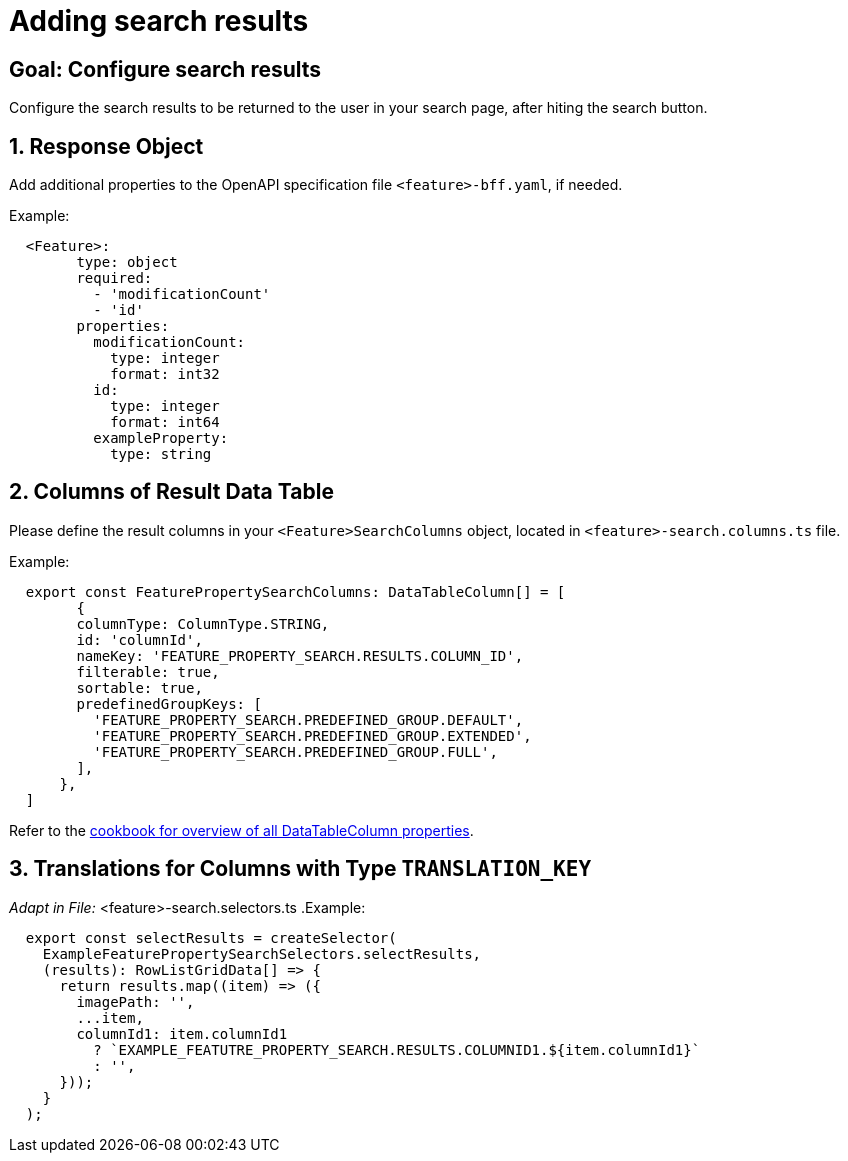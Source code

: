 = Adding search results

:idprefix:
:idseparator: -

:data_table_column_properties_cookbook_url: xref:latest@guides:angular/cookbook/components/interactive-data-view/data-table-column.adoc

:!sectids:
[#configure-search-results]
== Goal: Configure search results
:sectids:
:sectnums:

Configure the search results to be returned to the user in your search page, after hiting the search button.

[#request-object]
== Response Object
Add additional properties to the OpenAPI specification file `+<feature>-bff.yaml+`, if needed.

.Example:
[source, yml]
----
  <Feature>:
        type: object
        required:
          - 'modificationCount'
          - 'id'
        properties:
          modificationCount:
            type: integer
            format: int32
          id:
            type: integer
            format: int64
          exampleProperty:
            type: string
----

[#columns]
== Columns of Result Data Table
Please define the result columns in your `+<Feature>SearchColumns+` object, located in `+<feature>-search.columns.ts+` file.

.Example:
[subs=+macros]
[source, javascript]
----
  export const FeaturePropertySearchColumns: DataTableColumn[] = [
        {
        columnType: ColumnType.STRING,
        id: 'columnId',
        nameKey: 'FEATURE_PROPERTY_SEARCH.RESULTS.COLUMN_ID',
        filterable: true,
        sortable: true,
        predefinedGroupKeys: [
          'FEATURE_PROPERTY_SEARCH.PREDEFINED_GROUP.DEFAULT',
          'FEATURE_PROPERTY_SEARCH.PREDEFINED_GROUP.EXTENDED',
          'FEATURE_PROPERTY_SEARCH.PREDEFINED_GROUP.FULL',
        ],
      },
  ]
----

Refer to the {data_table_column_properties_cookbook_url}[cookbook for overview of all DataTableColumn properties].

[#translations]
== Translations for Columns with Type `TRANSLATION_KEY`
                                                         
_Adapt in File:_ <feature>-search.selectors.ts
.Example:
[source, javascript]
----
  export const selectResults = createSelector(
    ExampleFeaturePropertySearchSelectors.selectResults,
    (results): RowListGridData[] => {
      return results.map((item) => ({      
        imagePath: '',
        ...item,
        columnId1: item.columnId1
          ? `EXAMPLE_FEATUTRE_PROPERTY_SEARCH.RESULTS.COLUMNID1.${item.columnId1}`
          : '',
      }));
    }
  );
----                                                         
  
                                                         
